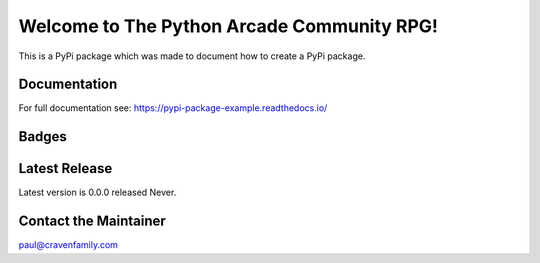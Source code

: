Welcome to The Python Arcade Community RPG!
===========================================

This is a PyPi package which was made to document how to create
a PyPi package.

Documentation
-------------

For full documentation see: https://pypi-package-example.readthedocs.io/

Badges
------

.. image:: https://img.shields.io/badge/PRs-welcome-brightgreen.svg?style=flat)
    :target: http://makeapullrequest.com
    :alt: Pull Requests Welcome

.. image:: https://img.shields.io/badge/first--timers--only-friendly-blue.svg
    :alt: first-timers-only Friendly
    :target: http://www.firsttimersonly.com/

.. image:: https://travis-ci.org/pvcraven/pypi_package_example.svg?branch=master
    :target: https://travis-ci.org/pythonarcade/community-rpg

.. image:: https://coveralls.io/repos/github/pvcraven/pypi_package_example/badge.svg?branch=master
    :target: https://coveralls.io/github/pythonarcade/community-rpg?branch=main

.. image:: https://img.shields.io/github/commit-activity/w/pythonarcade/community-rpg
    :alt: GitHub commit activity

Latest Release
--------------

Latest version is 0.0.0 released Never.


Contact the Maintainer
----------------------

paul@cravenfamily.com
